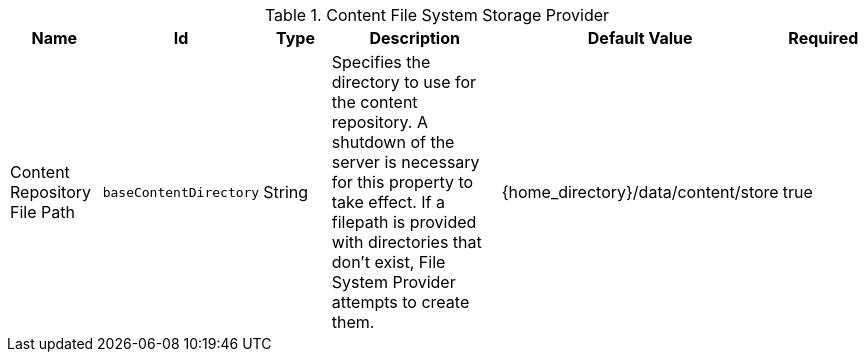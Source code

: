 :title: Content File System Storage Provider
:id: org.codice.ddf.catalog.content.impl.FileSystemStorageProvider
:type: table
:status: published
:application: {ddf-catalog}
:summary: Content File System Storage Provider.

.[[_org.codice.ddf.catalog.content.impl.FileSystemStorageProvider]]Content File System Storage Provider
[cols="1,1m,1,3,1,1" options="header"]
|===

|Name
|Id
|Type
|Description
|Default Value
|Required

|Content Repository File Path
|baseContentDirectory
|String
|Specifies the directory to use for the content repository. A shutdown of the server is necessary for this property to take effect. If a filepath is provided with directories that don't exist, File System Provider attempts to create them.
|{home_directory}/data/content/store
|true

|===
